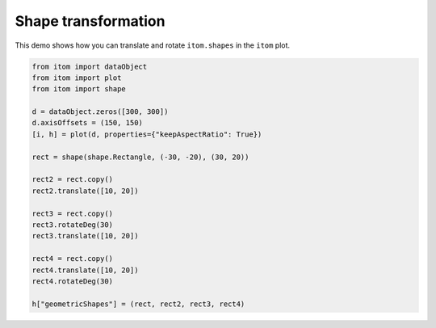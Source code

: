
.. DO NOT EDIT.
.. THIS FILE WAS AUTOMATICALLY GENERATED BY SPHINX-GALLERY.
.. TO MAKE CHANGES, EDIT THE SOURCE PYTHON FILE:
.. "11_demos\plots\demo_ShapesTransformation.py"
.. LINE NUMBERS ARE GIVEN BELOW.

.. only:: html

    .. note::
        :class: sphx-glr-download-link-note

        Click :ref:`here <sphx_glr_download_11_demos_plots_demo_ShapesTransformation.py>`
        to download the full example code

.. rst-class:: sphx-glr-example-title

.. _sphx_glr_11_demos_plots_demo_ShapesTransformation.py:

Shape transformation
======================

This demo shows how you can translate and rotate ``itom.shapes`` in the ``itom`` plot.

.. GENERATED FROM PYTHON SOURCE LINES 5-29

.. code-block:: default



    from itom import dataObject
    from itom import plot
    from itom import shape

    d = dataObject.zeros([300, 300])
    d.axisOffsets = (150, 150)
    [i, h] = plot(d, properties={"keepAspectRatio": True})

    rect = shape(shape.Rectangle, (-30, -20), (30, 20))

    rect2 = rect.copy()
    rect2.translate([10, 20])

    rect3 = rect.copy()
    rect3.rotateDeg(30)
    rect3.translate([10, 20])

    rect4 = rect.copy()
    rect4.translate([10, 20])
    rect4.rotateDeg(30)

    h["geometricShapes"] = (rect, rect2, rect3, rect4)







.. GENERATED FROM PYTHON SOURCE LINES 31-33

.. image:: ../_static/demoShapesTransformation_1.png
   :width: 100%


.. rst-class:: sphx-glr-timing

   **Total running time of the script:** ( 0 minutes  0.055 seconds)


.. _sphx_glr_download_11_demos_plots_demo_ShapesTransformation.py:

.. only:: html

  .. container:: sphx-glr-footer sphx-glr-footer-example


    .. container:: sphx-glr-download sphx-glr-download-python

      :download:`Download Python source code: demo_ShapesTransformation.py <demo_ShapesTransformation.py>`

    .. container:: sphx-glr-download sphx-glr-download-jupyter

      :download:`Download Jupyter notebook: demo_ShapesTransformation.ipynb <demo_ShapesTransformation.ipynb>`


.. only:: html

 .. rst-class:: sphx-glr-signature

    `Gallery generated by Sphinx-Gallery <https://sphinx-gallery.github.io>`_
